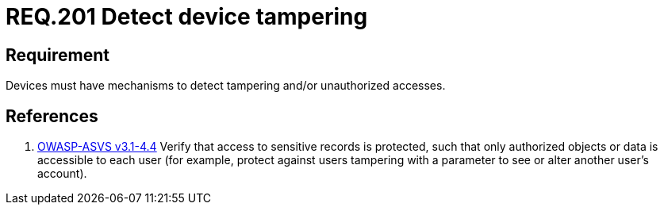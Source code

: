 :slug: rules/201/
:category: physical
:description: This document contains the details of the security requirements related to the definition and management of physical devices in the organization. This requirement establishes the importance of defining mechanisms to detect tampering or unauthorized accesses to physical devices.
:keywords: Requirement, Security, Mobile, Devices, Tampering, Data
:rules: yes
:extended: yes

= REQ.201 Detect device tampering

== Requirement

Devices must have mechanisms to detect tampering
and/or unauthorized accesses.

== References

. [[r1]] link:https://www.owasp.org/index.php/ASVS_V4_Access_Control[+OWASP-ASVS v3.1-4.4+]
Verify that access to sensitive records is protected,
such that only authorized objects or data is accessible to each user
(for example, protect against users
tampering with a parameter to see or alter another user's account).
